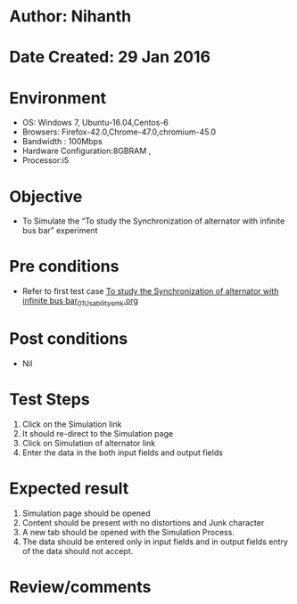 * Author: Nihanth
* Date Created: 29 Jan 2016
* Environment
  - OS: Windows 7, Ubuntu-16.04,Centos-6
  - Browsers: Firefox-42.0,Chrome-47.0,chromium-45.0
  - Bandwidth : 100Mbps
  - Hardware Configuration:8GBRAM , 
  - Processor:i5

* Objective
  - To Simulate the “To study the Synchronization of alternator with infinite bus bar” experiment

* Pre conditions
  - Refer to first test case [[https://github.com/Virtual-Labs/virtual-power-lab-dei/blob/master/test-cases/integration_test-cases/To study the Synchronization of alternator with infinite bus bar/To study the Synchronization of alternator with infinite bus bar_01_Usability_smk.org][To study the Synchronization of alternator with infinite bus bar_01_Usability_smk.org]]

* Post conditions
  - Nil
* Test Steps
  1. Click on the Simulation link 
  2. It should re-direct to the Simulation page
  3. Click on Simulation of alternator link
  4. Enter the data in the both input fields and output fields

* Expected result
  1. Simulation page should be opened
  2. Content should be present with no distortions and Junk character
  3. A new tab should be opened with the Simulation Process.
  4. The data should be entered only in input fields and in output fields entry of the data should not accept.

* Review/comments


